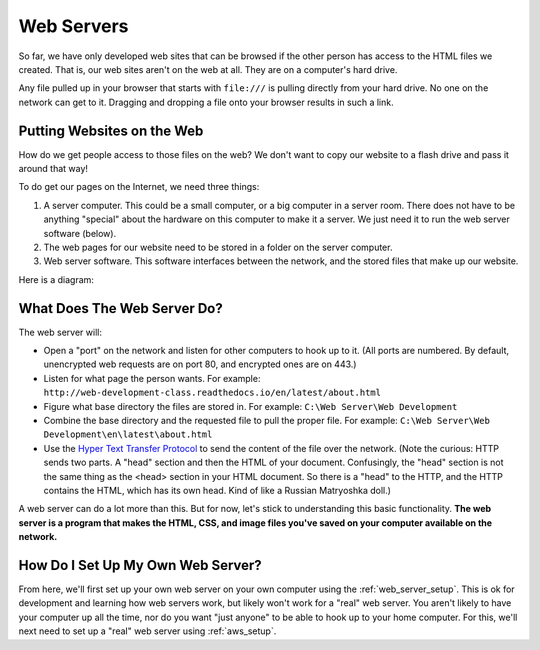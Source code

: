 Web Servers
-----------

So far, we have only developed web sites that can be browsed if the other person
has access to the HTML files we created. That is, our web sites aren't on the
web at all. They are on a computer's hard drive.

Any file pulled up in your browser that starts with ``file:///`` is pulling
directly from your hard drive. No one on the network can get to it. Dragging and
dropping a file onto your browser results in such a link.

Putting Websites on the Web
^^^^^^^^^^^^^^^^^^^^^^^^^^^

How do we get people access to those files on the web?
We don't want to copy our website to a flash drive and pass it around that way!

To do get our pages on the Internet, we need three things:

1. A server computer. This could be a small computer, or a big computer in a
   server room. There does not have to be anything "special" about the
   hardware on this computer to make it a server. We just need it to run the
   web server software (below).
2. The web pages for our website need to be stored in a folder on the server computer.
3. Web server software. This software interfaces between the network, and the
   stored files that make up our website.

Here is a diagram:

.. image:: drawing1.svg
    :width: 500px
    :align: center

What Does The Web Server Do?
^^^^^^^^^^^^^^^^^^^^^^^^^^^^

The web server will:

* Open a "port" on the network and listen for other computers to hook up to it.
  (All ports are numbered. By default, unencrypted web requests are on port 80,
  and encrypted ones are on 443.)
* Listen for what page the person wants. For example:
  ``http://web-development-class.readthedocs.io/en/latest/about.html``
* Figure what base directory the files are stored in. For example:
  ``C:\Web Server\Web Development``
* Combine the base directory and the requested file to pull the proper
  file. For example:
  ``C:\Web Server\Web Development\en\latest\about.html``
* Use the `Hyper Text Transfer Protocol`_ to send the content of the file over the
  network. (Note the curious: HTTP sends two parts. A "head" section and then
  the HTML of your document. Confusingly, the "head" section is not the same
  thing as the <head> section in your HTML document. So there is a "head" to the
  HTTP, and the HTTP contains the HTML, which has its own head. Kind of like
  a Russian Matryoshka doll.)

A web server can do a lot more than this. But for now, let's stick to
understanding this basic functionality. **The web server is a program that makes
the HTML, CSS, and image files you've saved on your computer available on the
network.**

How Do I Set Up My Own Web Server?
^^^^^^^^^^^^^^^^^^^^^^^^^^^^^^^^^^

From here, we'll first set up your own web server
on your own computer using the :ref:`web_server_setup`. This is ok for
development and learning how web servers work, but likely won't
work for a "real" web server. You aren't likely to
have your computer up all the time, nor do you want "just anyone" to  be
able to hook up to your home computer. For this, we'll next need to
set up a "real" web server using :ref:`aws_setup`.

.. _Hyper Text Transfer Protocol: https://en.wikipedia.org/wiki/Hypertext_Transfer_Protocol
